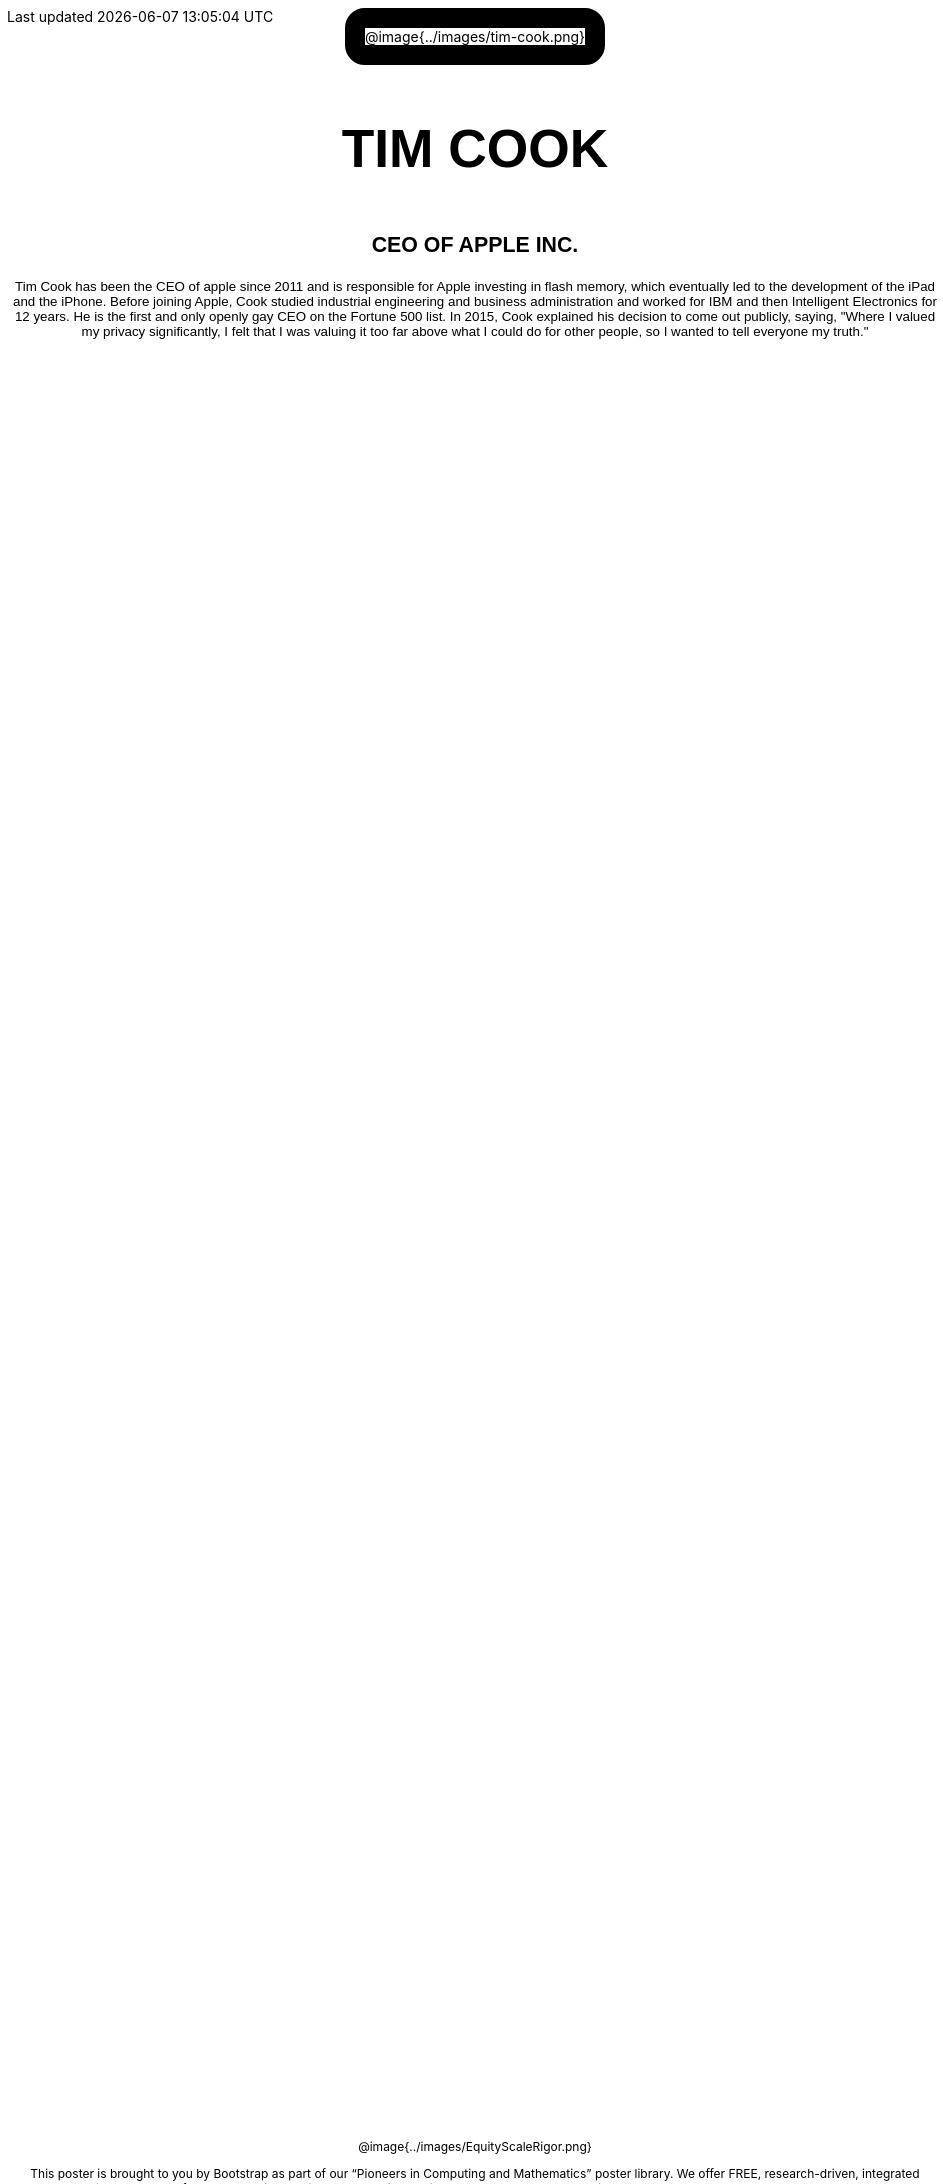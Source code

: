 = Tim Cook

++++
<style>
/* hide/adjust template elements */
h1, #savetodrive-div, .acknowledgment { display: none !important; }
#content {
	margin: 0;
	padding: 0;
	height: 100% !important;
	position: absolute;
	text-align: center !important;
}

.posterImage {
	max-width: 		6.5in;
	border-radius: 	20px;
	border: 		20px solid black;
	display: 		inline-block;
}
.posterImage p { margin: 0; padding: 0; }
.posterImage img { width: 100%; max-width: 5.5in; }

.name p, .title p, .text p {
	font-weight: 	bold  !important;
	font-family: 	Helvetica  !important;
	width: 			100% !important;
}
.name p  { font-size: 40pt !important; text-align: center !important; }
.title p { font-size: 16pt !important; text-align: center !important; }
.text p  { font-size: 10pt !important; font-weight: normal !important; }

.footer img { float: right; width: 200px; }
.footer { font-size: 9pt; position: absolute; bottom: 0; background: white; }
</style>
++++

[.posterImage]
@image{../images/tim-cook.png}

[.name]
TIM COOK

[.title]
CEO OF APPLE INC.

[.text]
Tim Cook has been the CEO of apple since 2011 and is responsible for Apple investing in flash memory, which eventually led to the development of the iPad and the iPhone. Before joining Apple, Cook studied industrial engineering and business administration and worked for IBM and then Intelligent Electronics for 12 years. He is the first and only openly gay CEO on the Fortune 500 list. In 2015, Cook explained his decision to come out publicly, saying, "Where I valued my privacy significantly, I felt that I was valuing it too far above what I could do for other people, so I wanted to tell everyone my truth."

[.footer]
--
@image{../images/EquityScaleRigor.png}

This poster is brought to you by Bootstrap as part of our “Pioneers in Computing and Mathematics” poster library. We offer FREE, research-driven, integrated Computer Science modules for Math, Physics, Business and Social Studies classes, grades 5-12 at @link{https://www.BootstrapWorld.org, BootstrapWorld.org}.
--
